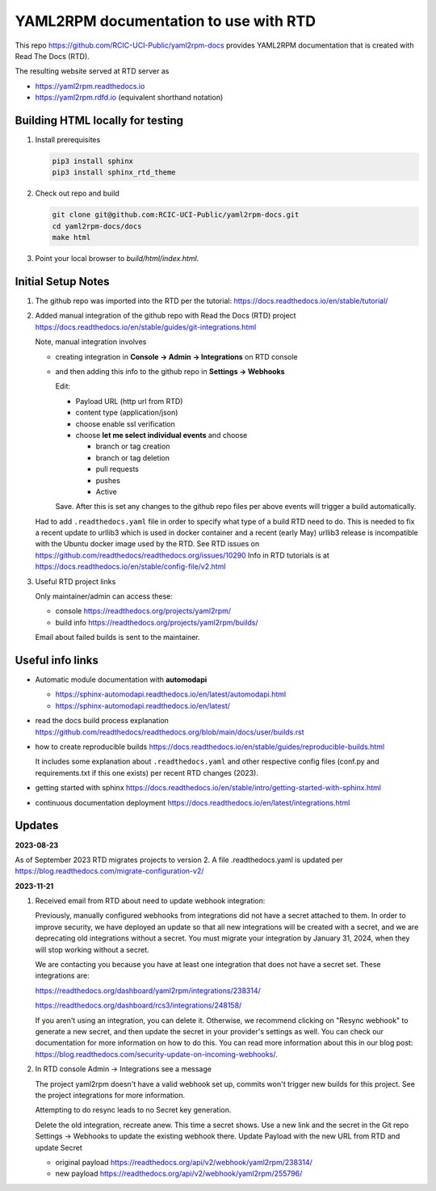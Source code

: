 YAML2RPM documentation to use with RTD 
======================================

This repo https://github.com/RCIC-UCI-Public/yaml2rpm-docs
provides YAML2RPM documentation that is created with Read The Docs (RTD).

The resulting website served at RTD  server as

- https://yaml2rpm.readthedocs.io
- https://yaml2rpm.rdfd.io  (equivalent shorthand notation)

Building HTML locally for testing
---------------------------------

1. Install prerequisites

   .. code-block:: console

      pip3 install sphinx
      pip3 install sphinx_rtd_theme

2. Check out repo and build

   .. code-block:: console

      git clone git@github.com:RCIC-UCI-Public/yaml2rpm-docs.git
      cd yaml2rpm-docs/docs
      make html

3. Point your local browser to `build/html/index.html`.


Initial Setup Notes
-------------------

1. The github repo was imported into the RTD per the tutorial:
   https://docs.readthedocs.io/en/stable/tutorial/

2. Added manual integration of the github repo with Read the Docs (RTD) project
   https://docs.readthedocs.io/en/stable/guides/git-integrations.html

   Note, manual integration involves 

   * creating integration in **Console -> Admin -> Integrations**  on RTD console
   * and then adding this info to the github repo in **Settings -> Webhooks**


     Edit:

     - Payload URL (http url from RTD)
     - content type (application/json)
     - choose enable ssl verification

     - choose **let me select individual events** and choose

       - branch or tag creation
       - branch or tag deletion
       - pull requests
       - pushes
       - Active

     Save. After this is set any changes to the github repo files per above
     events will trigger a build automatically.

   Had to add ``.readthedocs.yaml`` file in order to specify what type of a build
   RTD need to do. This is needed to fix a recent update to  urllib3 which
   is used in docker container and a recent (early May) urllib3 release is
   incompatible with the Ubuntu docker image used by the RTD. 
   See RTD issues on https://github.com/readthedocs/readthedocs.org/issues/10290
   Info in RTD tutorials is at https://docs.readthedocs.io/en/stable/config-file/v2.html

3. Useful RTD project links

   Only maintainer/admin can access  these:

   - console https://readthedocs.org/projects/yaml2rpm/
   - build info https://readthedocs.org/projects/yaml2rpm/builds/

   Email about failed builds is sent to the maintainer.


Useful info links 
-----------------

- Automatic module documentation with **automodapi** 
  
  - https://sphinx-automodapi.readthedocs.io/en/latest/automodapi.html
  - https://sphinx-automodapi.readthedocs.io/en/latest/

- read the docs build process explanation https://github.com/readthedocs/readthedocs.org/blob/main/docs/user/builds.rst
- how to create reproducible builds https://docs.readthedocs.io/en/stable/guides/reproducible-builds.html
  
  It includes some explanation about ``.readthedocs.yaml`` and
  other respective config files (conf.py and requirements.txt if this one
  exists) per recent RTD changes (2023).

- getting started with sphinx https://docs.readthedocs.io/en/stable/intro/getting-started-with-sphinx.html
- continuous documentation deployment https://docs.readthedocs.io/en/latest/integrations.html

Updates
-------

**2023-08-23**

As of September 2023 RTD migrates projects to version 2.
A file .readthedocs.yaml  is updated per https://blog.readthedocs.com/migrate-configuration-v2/

**2023-11-21**

1. Received email from RTD about need to update webhook integration:

   Previously, manually configured webhooks from integrations did not have a secret attached to them.
   In order to improve security, we have deployed an update so that all new integrations will be created
   with a secret, and we are deprecating old integrations without a secret. You must migrate your
   integration by January 31, 2024, when they will stop working without a secret.

   We are contacting you because you have at least one integration that does not have a secret set. These integrations are:

   https://readthedocs.org/dashboard/yaml2rpm/integrations/238314/

   https://readthedocs.org/dashboard/rcs3/integrations/248158/

   If you aren't using an integration, you can delete it. Otherwise, we recommend clicking on "Resync webhook"
   to generate a new secret, and then update the secret in your provider's settings as well. You can check our
   documentation for more information on how to do this.
   You can read more information about this in our blog post: https://blog.readthedocs.com/security-update-on-incoming-webhooks/.

2. In RTD console Admin -> Integrations see a message

   The project yaml2rpm doesn't have a valid webhook set up, commits won't trigger new builds for this project.
   See the project integrations for more information.   

   Attempting to do resync leads to no Secret key generation. 

   Delete the old integration, recreate anew. This time a secret shows.
   Use a new link and the secret in the Git repo  Settings -> Webhooks  to update the existing webhook there.
   Update Payload with the new URL from RTD and update Secret

   - original payload https://readthedocs.org/api/v2/webhook/yaml2rpm/238314/ 
   - new  payload https://readthedocs.org/api/v2/webhook/yaml2rpm/255796/ 
